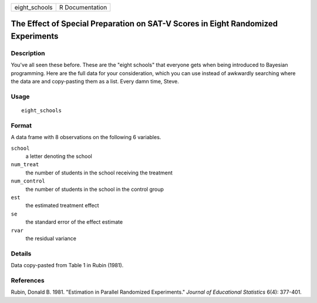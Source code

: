 ============= ===============
eight_schools R Documentation
============= ===============

The Effect of Special Preparation on SAT-V Scores in Eight Randomized Experiments
---------------------------------------------------------------------------------

Description
~~~~~~~~~~~

You've all seen these before. These are the "eight schools" that
everyone gets when being introduced to Bayesian programming. Here are
the full data for your consideration, which you can use instead of
awkwardly searching where the data are and copy-pasting them as a list.
Every damn time, Steve.

Usage
~~~~~

::

   eight_schools

Format
~~~~~~

A data frame with 8 observations on the following 6 variables.

``school``
   a letter denoting the school

``num_treat``
   the number of students in the school receiving the treatment

``num_control``
   the number of students in the school in the control group

``est``
   the estimated treatment effect

``se``
   the standard error of the effect estimate

``rvar``
   the residual variance

Details
~~~~~~~

Data copy-pasted from Table 1 in Rubin (1981).

References
~~~~~~~~~~

Rubin, Donald B. 1981. "Estimation in Parallel Randomized Experiments."
*Journal of Educational Statistics* 6(4): 377-401.
